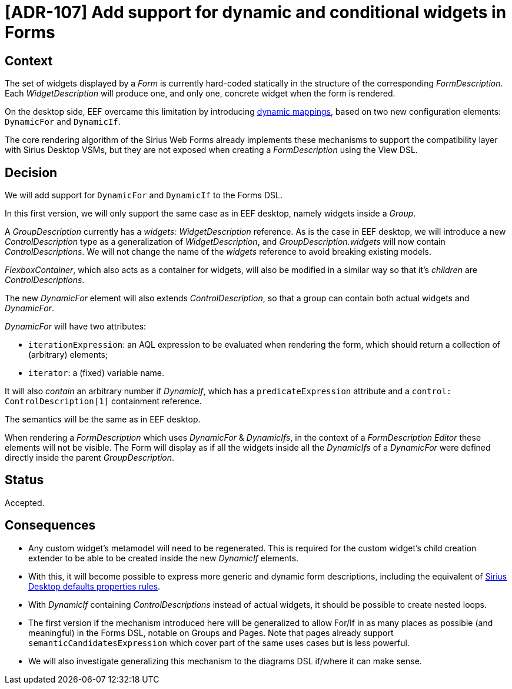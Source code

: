 = [ADR-107] Add support for dynamic and conditional widgets in Forms

== Context

The set of widgets displayed by a _Form_ is currently hard-coded statically in the structure of the corresponding _FormDescription_.
Each _WidgetDescription_ will produce one, and only one, concrete widget when the form is rendered.

On the desktop side, EEF overcame this limitation by introducing https://eclipse.dev/sirius/doc/specifier/properties/Properties_View_Description.html#dynamic_mappings[dynamic mappings], based on two new configuration elements: `DynamicFor` and `DynamicIf`.

The core rendering algorithm of the Sirius Web Forms already implements these mechanisms to support the compatibility layer with Sirius Desktop VSMs, but they are not exposed when creating a _FormDescription_ using the View DSL.

== Decision

We will add support for `DynamicFor` and `DynamicIf` to the Forms DSL.

In this first version, we will only support the same case as in EEF desktop, namely widgets inside a _Group_.

A _GroupDescription_ currently has a _widgets: WidgetDescription_ reference.
As is the case in EEF desktop, we will introduce a new _ControlDescription_ type as a generalization of _WidgetDescription_, and _GroupDescription.widgets_ will now contain _ControlDescriptions_.
We will not change the name of the _widgets_ reference to avoid breaking existing models.

_FlexboxContainer_, which also acts as a container for widgets, will also be modified in a similar way so that it's _children_ are _ControlDescriptions_.

The new _DynamicFor_ element will also extends _ControlDescription_, so that a group can contain both actual widgets and _DynamicFor_.

_DynamicFor_ will have two attributes:

* `iterationExpression`: an AQL expression to be evaluated when rendering the form, which should return a collection of (arbitrary) elements;
* `iterator`: a (fixed) variable name.

It will also _contain_ an arbitrary number if _DynamicIf_, which has a `predicateExpression` attribute and a `control: ControlDescription[1]` containment reference.

The semantics will be the same as in EEF desktop.

When rendering a _FormDescription_ which uses _DynamicFor_ & _DynamicIfs_, in the context of a _FormDescription Editor_ these elements will not be visible.
The Form will display as if all the widgets inside all the _DynamicIfs_ of a _DynamicFor_ were defined directly inside the parent _GroupDescription_.

== Status

Accepted.

== Consequences

* Any custom widget's metamodel will need to be regenerated.
This is required for the custom widget's child creation extender to be able to be created inside the new _DynamicIf_ elements.
* With this, it will become possible to express more generic and dynamic form descriptions, including the equivalent of https://github.com/eclipse-sirius/sirius-desktop/blob/master/plugins/org.eclipse.sirius.properties.defaultrules/model/properties.odesign[Sirius Desktop defaults properties rules].
* With _DynamicIf_ containing _ControlDescriptions_ instead of actual widgets, it should be possible to create nested loops.
* The first version if the mechanism introduced here will be generalized to allow For/If in as many places as possible (and meaningful) in the Forms DSL, notable on Groups and Pages.
Note that pages already support `semanticCandidatesExpression` which cover part of the same uses cases but is less powerful.
* We will also investigate generalizing this mechanism to the diagrams DSL if/where it can make sense.
